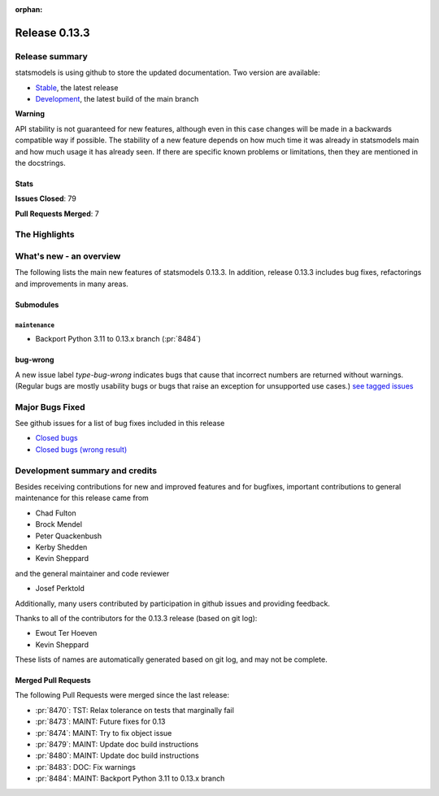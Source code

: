 :orphan:

==============
Release 0.13.3
==============

Release summary
===============

statsmodels is using github to store the updated documentation. Two version are available:

- `Stable <https://www.statsmodels.org/>`_, the latest release
- `Development <https://www.statsmodels.org/devel/>`_, the latest build of the main branch

**Warning**

API stability is not guaranteed for new features, although even in
this case changes will be made in a backwards compatible way if
possible. The stability of a new feature depends on how much time it
was already in statsmodels main and how much usage it has already
seen.  If there are specific known problems or limitations, then they
are mentioned in the docstrings.

Stats
-----
**Issues Closed**: 79

**Pull Requests Merged**: 7


The Highlights
==============


What's new - an overview
========================

The following lists the main new features of statsmodels 0.13.3. In addition,
release 0.13.3 includes bug fixes, refactorings and improvements in many areas.

Submodules
----------


``maintenance``
~~~~~~~~~~~~~~~
- Backport Python 3.11 to 0.13.x branch  (:pr:`8484`)





bug-wrong
---------

A new issue label `type-bug-wrong` indicates bugs that cause that incorrect
numbers are returned without warnings.
(Regular bugs are mostly usability bugs or bugs that raise an exception for
unsupported use cases.)
`see tagged issues <https://github.com/statsmodels/statsmodels/issues?q=is%3Aissue+label%3Atype-bug-wrong+is%3Aclosed+milestone%3A0.13.3/>`_


Major Bugs Fixed
================

See github issues for a list of bug fixes included in this release

- `Closed bugs <https://github.com/statsmodels/statsmodels/pulls?utf8=%E2%9C%93&q=is%3Apr+is%3Amerged+milestone%3A0.13.3+label%3Atype-bug/>`_
- `Closed bugs (wrong result) <https://github.com/statsmodels/statsmodels/pulls?q=is%3Apr+is%3Amerged+milestone%3A0.13.3+label%3Atype-bug-wrong/>`_


Development summary and credits
===============================

Besides receiving contributions for new and improved features and for bugfixes,
important contributions to general maintenance for this release came from

- Chad Fulton
- Brock Mendel
- Peter Quackenbush
- Kerby Shedden
- Kevin Sheppard

and the general maintainer and code reviewer

- Josef Perktold

Additionally, many users contributed by participation in github issues and
providing feedback.

Thanks to all of the contributors for the 0.13.3 release (based on git log):

- Ewout Ter Hoeven
- Kevin Sheppard


These lists of names are automatically generated based on git log, and may not
be complete.

Merged Pull Requests
--------------------

The following Pull Requests were merged since the last release:

- :pr:`8470`: TST: Relax tolerance on tests that marginally fail
- :pr:`8473`: MAINT: Future fixes for 0.13
- :pr:`8474`: MAINT: Try to fix object issue
- :pr:`8479`: MAINT: Update doc build instructions
- :pr:`8480`: MAINT: Update doc build instructions
- :pr:`8483`: DOC: Fix warnings
- :pr:`8484`: MAINT: Backport Python 3.11 to 0.13.x branch
